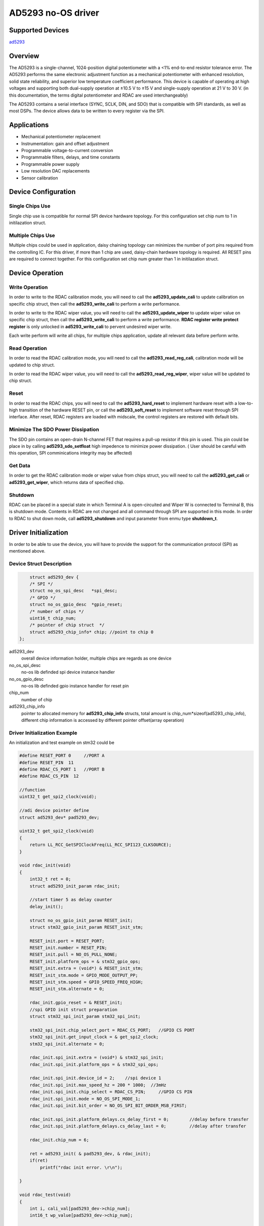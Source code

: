 ====================
AD5293 no-OS driver
====================
.. no-os-doxygen::


Supported Devices
------------------

`ad5293 <https://www.analog.com/en/products/ad5293.html>`_

Overview
---------
The AD5293 is a single-channel, 1024-position digital potentiometer with 
a <1% end-to-end resistor tolerance error. The AD5293 performs the same 
electronic adjustment function as a mechanical potentiometer with enhanced 
resolution, solid state reliability, and superior low temperature coefficient 
performance. This device is capable of operating at high voltages and supporting 
both dual-supply operation at ±10.5 V to ±15 V and single-supply operation at 21 V to 30 V.
(in this documentation, the terms digital potentiometer and RDAC are used interchangeably)

The AD5293 contains a serial interface (SYNC, SCLK, DIN, and
SDO) that is compatible with SPI standards, as well as most DSPs.
The device allows data to be written to every register via the SPI.

Applications
------------
- Mechanical potentiometer replacement
- Instrumentation: gain and offset adjustment
- Programmable voltage-to-current conversion
- Programmable filters, delays, and time constants
- Programmable power supply
- Low resolution DAC replacements
- Sensor calibration

Device Configuration
--------------------
Single Chips Use
^^^^^^^^^^^^^^^^^^
Single chip use is compatible for normal SPI device hardware topology. 
For this configuration set chip num to 1 in initilazation struct.

Multiple Chips Use
^^^^^^^^^^^^^^^^^^
Multiple chips could be used in application, daisy chaining topology can 
minimizes the number of port pins required from the controlling IC. For 
this driver, if more than 1 chip are used, daisy-chain hardware topology 
is required. All RESET pins are required to connect together. For this 
configuration set chip num greater than 1 in initilazation struct.

Device Operation
----------------

Write Operation
^^^^^^^^^^^^^^^
In order to write to the RDAC calibration mode, you will need to
call the **ad5293_update_cali** to update calibration on specific 
chip struct, then call the **ad5293_write_cali** to perform a write performance.

In order to write to the RDAC wiper value, you will need to
call the **ad5293_update_wiper** to update wiper value on specific 
chip struct, then call the **ad5293_write_cali** to perform a write performance.
**RDAC register write protect register** is only unlocked in **ad5293_write_cali**
to pervent undesired wiper write.

Each write perform will write all chips, for multiple chips application, 
update all relevant data before perform write.

Read Operation
^^^^^^^^^^^^^^
In order to read the RDAC calibration mode, you will need to
call the **ad5293_read_reg_cali**, calibration mode will be updated 
to chip struct.

In order to read the RDAC wiper value, you will need to
call the **ad5293_read_reg_wiper**, wiper value will be updated 
to chip struct.

Reset
^^^^^
In order to read the RDAC chips, you will need to
call the **ad5293_hard_reset** to implement hardware reset 
with a low-to-high transition of the hardware RESET pin,
or call the **ad5293_soft_reset** to implement software reset 
through SPI interface. After reset, RDAC registers are loaded 
with midscale, the control registers are restored with default bits.

Minimize The SDO Power Dissipation
^^^^^^^^^^^^^^^^^^^^^^^^^^^^^^^^^^
The SDO pin contains an open-drain N-channel FET that requires a pull-up 
resistor if this pin is used. This pin could be place in by calling **ad5293_sdo_setfloat** 
high impedence to minimize power dissipation. ( User should be careful with this operation, 
SPI comminications integrity may be affected)

Get Data
^^^^^^^^
In order to get the RDAC calibration mode or wiper value from chips struct, 
you will need to call the **ad5293_get_cali** or **ad5293_get_wiper**, which
returns data of specified chip.

Shutdown
^^^^^^^^
RDAC can be placed in a special state in which Terminal A is open-circuited 
and Wiper W is connected to Terminal B, this is shutdown mode. Contents in 
RDAC are not changed and all command through SPI are supported in this mode.
In order to RDAC to shut down mode, call **ad5293_shutdown** and input parameter
from enmu type **shutdown_t**.

Driver Initialization
---------------------
In order to be able to use the device, you will have to provide the support for
the communication protocol (SPI) as mentioned above.

Device Struct Description
^^^^^^^^^^^^^^^^^^^^^^^^^^^^^
.. code-block:: C

        struct ad5293_dev {
        /* SPI */
        struct no_os_spi_desc	*spi_desc;
        /* GPIO */
        struct no_os_gpio_desc	*gpio_reset;
        /* number of chips */
        uint16_t chip_num;
        /* pointer of chip struct  */
        struct ad5293_chip_info* chip; //point to chip 0
    };

ad5293_dev
    overall device information holder, multiple chips are regards as one device
no_os_spi_desc
    no-os lib definded spi device instance handler
no_os_gpio_desc
    no-os lib definded gpio instance handler for reset pin
chip_num
    number of chip
ad5293_chip_info
    pointer to allocated memory for **ad5293_chip_info** structs, total amount 
    is chip_num*sizeof(ad5293_chip_info), different chip information is accessed 
    by different pointer offset(array operation) 

Driver Initialization Example
^^^^^^^^^^^^^^^^^^^^^^^^^^^^^
An initialization and test example on stm32 could be

.. code-block:: C

    #define RESET_PORT 0     //PORT A
    #define RESET_PIN  11
    #define RDAC_CS_PORT 1   //PORT B
    #define RDAC_CS_PIN  12

    //function
    uint32_t get_spi2_clock(void);

    //adi device pointer define
    struct ad5293_dev* pad5293_dev;

    uint32_t get_spi2_clock(void)
    {
        return LL_RCC_GetSPIClockFreq(LL_RCC_SPI123_CLKSOURCE);
    }

    void rdac_init(void)
    {
        int32_t ret = 0;
        struct ad5293_init_param rdac_init;

        //start timer 5 as delay counter
        delay_init();

        struct no_os_gpio_init_param RESET_init;
        struct stm32_gpio_init_param RESET_init_stm;

        RESET_init.port = RESET_PORT;
        RESET_init.number = RESET_PIN;
        RESET_init.pull = NO_OS_PULL_NONE;
        RESET_init.platform_ops = & stm32_gpio_ops;
        RESET_init.extra = (void*) & RESET_init_stm;
        RESET_init_stm.mode = GPIO_MODE_OUTPUT_PP;
        RESET_init_stm.speed = GPIO_SPEED_FREQ_HIGH;
        RESET_init_stm.alternate = 0;

        rdac_init.gpio_reset = & RESET_init;
        //spi GPIO init struct preparation
        struct stm32_spi_init_param stm32_spi_init;

        stm32_spi_init.chip_select_port = RDAC_CS_PORT;   //GPIO CS PORT
        stm32_spi_init.get_input_clock = & get_spi2_clock;
        stm32_spi_init.alternate = 0;
        
        rdac_init.spi_init.extra = (void*) & stm32_spi_init;
        rdac_init.spi_init.platform_ops = & stm32_spi_ops;
        
        rdac_init.spi_init.device_id = 2;    //spi device 1
        rdac_init.spi_init.max_speed_hz = 200 * 1000;  //3mHz
        rdac_init.spi_init.chip_select = RDAC_CS_PIN;     //GPIO CS PIN
        rdac_init.spi_init.mode = NO_OS_SPI_MODE_1;
        rdac_init.spi_init.bit_order = NO_OS_SPI_BIT_ORDER_MSB_FIRST;
        
        rdac_init.spi_init.platform_delays.cs_delay_first = 0;        //delay before transfer
        rdac_init.spi_init.platform_delays.cs_delay_last = 0;         //delay after transfer

        rdac_init.chip_num = 6;

        ret = ad5293_init( & pad5293_dev, & rdac_init);
        if(ret)
            printf("rdac init error. \r\n");

    }

    void rdac_test(void)
    {
        int i, cali_val[pad5293_dev->chip_num];
        int16_t wp_value[pad5293_dev->chip_num];


        ad5293_hard_reset(pad5293_dev);

        no_os_mdelay(1);

        for(i = 0;i < pad5293_dev->chip_num;i++)
        {
            ad5293_update_cali(pad5293_dev, CALI_NORMAL, i);
            ad5293_update_wiper(pad5293_dev, 768, i);
        }

        ad5293_write_cali(pad5293_dev);
        ad5293_write_wiper(pad5293_dev);

        ad5293_read_reg_cali(pad5293_dev);
        ad5293_read_reg_wiper(pad5293_dev);

        no_os_mdelay(1);

        for(i = 0;i < pad5293_dev->chip_num;i++)
        {
            cali_val[i] = ad5293_get_cali(pad5293_dev, i);
            wp_value[i] = ad5293_get_wiper(pad5293_dev, i);
        }

        ad5293_shutdown(pad5293_dev, SHUTDOWN);

        no_os_mdelay(1);

        ad5293_shutdown(pad5293_dev, NORMAL);

        no_os_mdelay(1);

        ad5293_soft_reset(pad5293_dev);

        no_os_mdelay(1);

        for(i = 0;i < pad5293_dev->chip_num;i++)
        {
            ad5293_update_cali(pad5293_dev, CALI_NORMAL, i);
            ad5293_update_wiper(pad5293_dev, 256, i);
        }

        ad5293_write_cali(pad5293_dev);
        ad5293_write_wiper(pad5293_dev);

        ad5293_read_reg_cali(pad5293_dev);
        ad5293_read_reg_wiper(pad5293_dev);

        no_os_mdelay(1);
    }
